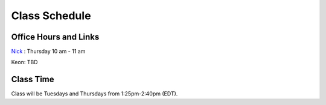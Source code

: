 Class Schedule
==============

Office Hours and Links
--------------------------

`Nick <https://duke.zoom.us/my/nickeubank>`_ : Thursday 10 am - 11 am

Keon: TBD


Class Time
----------

Class will be Tuesdays and Thursdays from 1:25pm-2:40pm (EDT).

.. csv-table::
   :file: class_schedule.csv
   :widths: 14, 28, 32, 5
   :header-rows: 1
